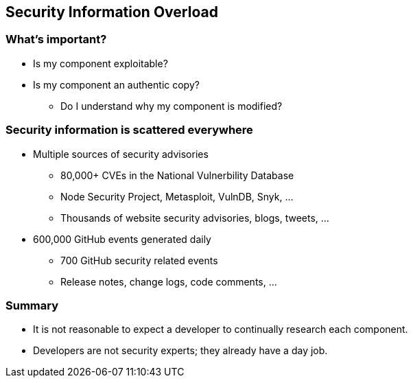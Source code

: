 == Security Information Overload

=== What's important?

* Is my component exploitable?
* Is my component an authentic copy?
** Do I understand why my component is modified?

=== Security information is scattered everywhere

* Multiple sources of security advisories
** 80,000+ CVEs in the National Vulnerbility Database
** Node Security Project, Metasploit, VulnDB, Snyk, ...
** Thousands of website security advisories, blogs, tweets, ...
* 600,000 GitHub events generated daily
** 700 GitHub security related events
** Release notes, change logs, code comments, ...

=== Summary

* It is not reasonable to expect a developer to continually research each component.
* Developers are not security experts; they already have a day job.

